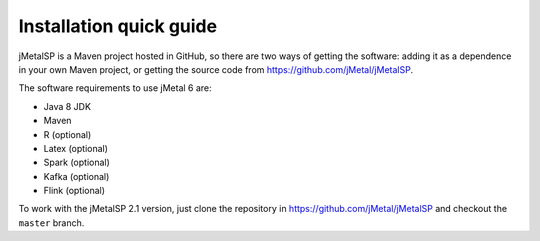.. _installation:

Installation quick guide
============================================
jMetalSP is a Maven project hosted in GitHub, so there are two ways of getting the software: adding it as a dependence in your own Maven project, or getting the source code from https://github.com/jMetal/jMetalSP.

The software requirements to use jMetal 6 are:

* Java 8 JDK 
* Maven
* R (optional)
* Latex (optional)
* Spark (optional)
* Kafka (optional)
* Flink (optional)

To work with the jMetalSP 2.1 version, just clone the repository in https://github.com/jMetal/jMetalSP and checkout the ``master`` branch.
